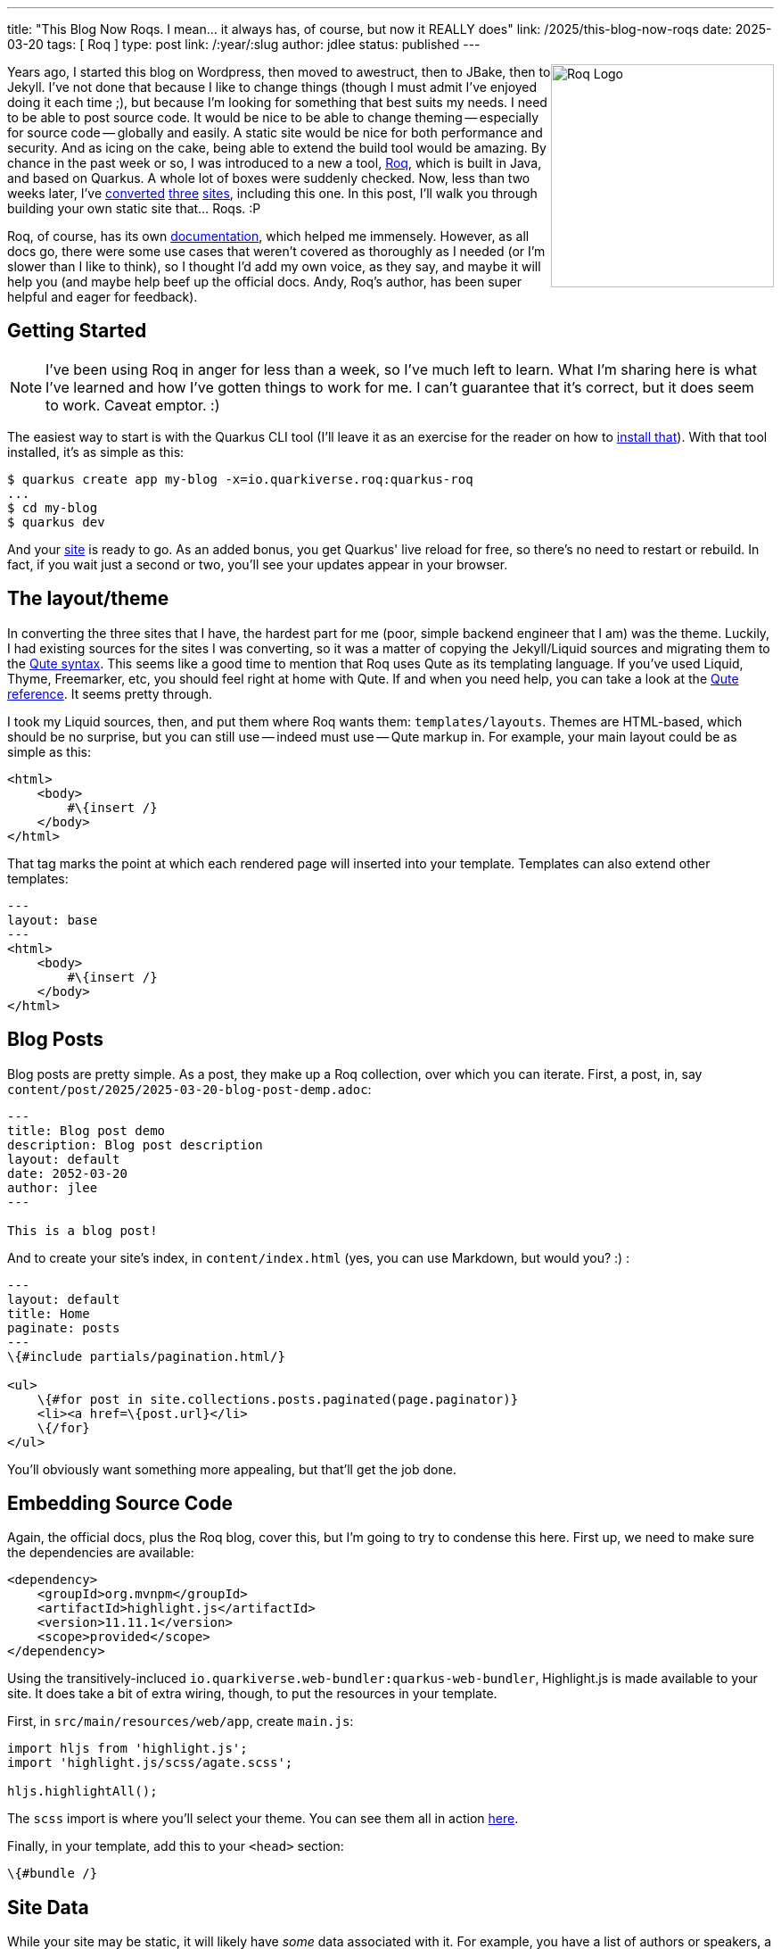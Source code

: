 ---
title: "This Blog Now Roqs. I mean... it always has, of course, but now it REALLY does"
link: /2025/this-blog-now-roqs
date: 2025-03-20
tags: [ Roq ]
type: post
link: /:year/:slug
author: jdlee
status: published
---

++++
<img src="/images/2025/iamroq.png" alt="Roq Logo" height="250" style="float: right"/>
++++

Years ago, I started this blog on Wordpress, then moved to awestruct, then to JBake, then to Jekyll. I've not done that because I like to change things (though I must admit I've enjoyed doing it each time ;), but because I'm looking for something that best suits my needs. I need to be able to post source code. It would be nice to be able to change theming -- especially for source code -- globally and easily. A static site would be nice for both performance and security. And as icing on the cake, being able to extend the build tool would be amazing. By chance in the past week or so, I was introduced to a new a tool, https://iamroq.com[Roq], which is built in Java, and based on Quarkus. A whole lot of boxes were suddenly checked. Now, less than two weeks later, I've https://jasondl.ee/[converted] https://okcjug.org/[three] https://jberet.org/[sites], including this one. In this post, I'll walk you through building your own static site that... Roqs. :P

Roq, of course, has its own https://iamroq.com/docs/getting-started/[documentation], which helped me immensely. However, as all docs go, there were some use cases that weren't covered as thoroughly as I needed (or I'm slower than I like to think), so I thought I'd add my own voice, as they say, and maybe it will help you (and maybe help beef up the official docs. Andy, Roq's author, has been super helpful and eager for feedback).

// more

== Getting Started

[NOTE]
====
I've been using Roq in anger for less than a week, so I've much left to learn. What I'm sharing here is what I've learned and how I've gotten things to work for me. I can't guarantee that it's correct, but it does seem to work. Caveat emptor. :)
====

The easiest way to start is with the Quarkus CLI tool (I'll leave it as an exercise for the reader on how to https://quarkus.io/guides/cli-tooling[install that]). With that tool installed, it's as simple as this:

[source,bash]
----
$ quarkus create app my-blog -x=io.quarkiverse.roq:quarkus-roq
...
$ cd my-blog
$ quarkus dev
----

And your http://localhost:8080[site] is ready to go. As an added bonus, you get Quarkus' live reload for free, so there's no need to restart or rebuild. In fact, if you wait just a second or two, you'll see your updates appear in your browser.

== The layout/theme

In converting the three sites that I have, the hardest part for me (poor, simple backend engineer that I am) was the theme. Luckily, I had existing sources for the sites I was converting, so it was a matter of copying the Jekyll/Liquid sources and migrating them to the https://quarkus.io/guides/qute[Qute syntax]. This seems like a good time to mention that Roq uses Qute as its templating language. If you've used Liquid, Thyme, Freemarker, etc, you should feel right at home with Qute. If and when you need help, you can take a look at the https://quarkus.io/guides/qute-reference[Qute reference]. It seems pretty through.

I took my Liquid sources, then, and put them where Roq wants them: `templates/layouts`. Themes are HTML-based, which should be no surprise, but you can still use -- indeed must use -- Qute markup in. For example, your main layout could be as simple as this:

[source,html]
----
<html>
    <body>
        #\{insert /}
    </body>
</html>
----

That tag marks the point at which each rendered page will inserted into your template. Templates can also extend other templates:

[source,html]
----
---
layout: base
---
<html>
    <body>
        #\{insert /}
    </body>
</html>
----

== Blog Posts

Blog posts are pretty simple. As a post, they make up a Roq collection, over which you can iterate. First, a post, in, say `content/post/2025/2025-03-20-blog-post-demp.adoc`:

[source,asciidoc]
----
---
title: Blog post demo
description: Blog post description
layout: default
date: 2052-03-20
author: jlee
---

This is a blog post!
----

And to create your site's index, in `content/index.html` (yes, you can use Markdown, but would you? :) :

[source,html]
----
---
layout: default
title: Home
paginate: posts
---
\{#include partials/pagination.html/}

<ul>
    \{#for post in site.collections.posts.paginated(page.paginator)}
    <li><a href=\{post.url}</li>
    \{/for}
</ul>
----

You'll obviously want something more appealing, but that'll get the job done.

== Embedding Source Code

Again, the official docs, plus the Roq blog, cover this, but I'm going to try to condense this here. First up, we need to make sure the dependencies are available:

[source,xml]
----
<dependency>
    <groupId>org.mvnpm</groupId>
    <artifactId>highlight.js</artifactId>
    <version>11.11.1</version>
    <scope>provided</scope>
</dependency>
----

Using the transitively-incluced `io.quarkiverse.web-bundler:quarkus-web-bundler`, Highlight.js is made available to your site. It does take a bit of extra wiring, though, to put the resources in your template.

First, in `src/main/resources/web/app`, create `main.js`:

[source,js]
----
import hljs from 'highlight.js';
import 'highlight.js/scss/agate.scss';

hljs.highlightAll();
----

The `scss` import is where you'll select your theme. You can see them all in action https://highlightjs.org/examples[here].

Finally, in your template, add this to your `<head>` section:

[source]
----
\{#bundle /}
----

== Site Data

While your site may be static, it will likely have _some_ data associated with it. For example, you have a list of authors or speakers, a site menu, or just generic site data such as an associated X or Github account. To support this, Roq offers data support in `data/foo.yml`. The filename, of course, will hopefully have a meaningful, and it will be the means by which you access the data in your page. For example, if you have `data/info.yml`:

[source,yaml]
----
x_username: jasondlee
github_username: jasondlee
----

in a page or post, you can reference it this way:

[source,asciidoc]
----
You can find me on https://x.com/\{cdi:info.x_username}[X] or https://github.com/\{cdi:info.github_username}[Github]
----

Via the markup `\{cdi:info}`, you get a `JsonObject` you can query, which works fine, but what if you have more complex data, like a collection of https://github.com/okcjug/site/blob/master/data/speakers.yml[speakers] (if I may be so bold as to "steal" an example from my https://okcjug.org[local JUG])?

[source,yaml]
----
- id: jason-lee
  name: Jason Lee
  image: speakers/jason-lee.jpg
  bio: >
    Jason Lee is a software developer living in the middle of Oklahoma. He has been a professional developer since 1997,
    using a variety of languages, including Java, Kotlin, Javascript, PHP, Python, Delphi, and even a bit of C#. He
    currently works for Red Hat on the WildFly/EAP team, where, among other things, he maintains integrations for some
    MicroProfile specs, OpenTelemetry, Micrometer, Jakarta Faces, and Bean Validation.
    (<a href="https://jasondl.ee/resume">Resume</a>, <a href="https://www.linkedin.com/in/jasondlee">LinkedIn</a>)
    He is the president of the Oklahoma City JUG, an occasional speaker there, as well as at a variety of technical
    conferences, and a <a href="https://amzn.to/2FD2XAo">book author</a>.
    <p/>
    On the personal side, he is active in his church, and enjoys bass guitar, running, fishing, and a variety of martial
    arts. He is also married to a beautiful woman, and has two boys, who, thankfully, look like their mother.
----

Dealing with a single entry as a `JsonObject` can be tedious, and dealing with the whole collection is much, much worse. Fortunately, Roq allows us to create typesafe means of access. For this example, we would create `src/main/java/com/foo/Speakers.java`:

[source,java]
----
import java.util.List;
import io.quarkiverse.roq.data.runtime.annotations.DataMapping;

@DataMapping(value = "speakers", parentArray = true)
public record Speakers(List<Speaker> list) {

    public record Speaker(String id, String name, String bio, String image) {}

    public Speaker get(String id) {
        return list.stream().filter(s -> s.id.equals(id)).findFirst()
            .orElse(new Speaker("", "No speaker", "No Speaker", "logo-notext.png"));
    }
}
----

Now, lets say we have a post about an event that has a speaker:

[source,asciidoc]
----
---
title: "2025 March Meeting"
date: 2025-02-18
layout: post
status: published
author: jdlee
location: starspace
speaker: jason-lee
---
----

and we'd like to look up information about this amazing and engaging speaker:

[source,html]
----
\{#let id = post.data("speaker").or("")}
\{#let speaker = cdi:speakers.get(id) }
<div class="row" style="padding: 0 0 1em 0">
    <div class="col">
        <a class="post-link" href="\{post.url}" title="\{post.title}" data-toggle="tooltip">
            \{post.title}
        </a>
    </div>
</div>
<div class="row">
    <div class="col">
        <b>\{post.data('when')}</b>
    </div>
</div>
<div class="row">
    <div class="col">
        \{#if speaker}
        <img src="/img/\{speaker.image}" class="speaker-img"/>
        \{/if}
    </div>
</div>
\{/let}
\{/let}
----

First, we can extract the speaker key from the post by `\{#let id = post.data("speaker").or("")}`. Then, using the `get()` method we defined on our `Speakers` class, we can get a `Speaker`: `\{#let speaker = cdi:speakers.get(id) }`. Now, in our template, we can use references like `\{speaker.image}` or `\{speaker.bio}`.

An important note, variables defined/assigned in a `\{#let}` directive only exist until the closing `\{/let}`. They're not defined from the first left until the end of the page, so be aware of that. See https://quarkus.io/guides/qute-reference#let_section[here] for more details. You can also make more than one assignment in the `\{#let}` block, but I chose not too. Knowing a bit more now, I may revisit that. We'll see how the mood strikes. :)

== Template Extensions

Another really cool feature is the ability to define template extension functions. If you're familiar with Kotlin extension functions, you should feel right at home with this. Basically, you create a class annotated with `@TemplateExtension`, then add `public static` methods to it. The first parameter specifies the type of variable the method can be applied to. For example, for this blog, I mark the "read more" section using `// more`, so I have a template function that looks like this:

[source,java]
----
public static String excerpt(String text) {
    int index = text.indexOf("// more");
    return (index == -1) ? text : text.substring(0, index);
}
----

Then in my `index.html`, I can do this: `{post.rawContent.excerpt.convert.raw}` There's actually quite a bit going on there, so let me break it down:

* `post.rawContent` gets me access to the page source
* `.excerpt` gives me the subset of the source I want
* `.convert` is another template function that converts the raw page source from Asciidoc to HTML
* `.raw` instructs Qute _not_ to escape the HTML markup this expression returns. Without this, there would be a lot of encoded HTML shown and not properly rendered.

Is there a smarter, better way to do it? Perhaps, but, again: I'm learing and this is working for now. :)

== Miscellaneous

There's so much more I could cover in detail, this is already longer than I'd planned, but there's

* SEO: `\{#seo page site /}`
* RSS feeds: `\{#include fm/rss.html}`
* Sitemaps: `\{#include fm/sitemap.xml}`
* Easy https://iamroq.com/docs/publishing/[Github Pages deployment]

and more.

If you've made it this far, kudos to you, and my apologies. It kinda got away from, but there's so much cool stuff you can do with this (as an added bonus, the time it takes for the Github Action to publish my updates went from about 6 minutes with Jekyll to just over 1 minute). It's good stuff all the way down. Now quit reading and go migrate your own site. I don't think you'll regret it!
